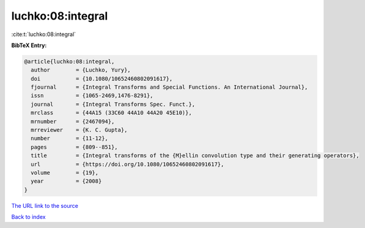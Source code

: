 luchko:08:integral
==================

:cite:t:`luchko:08:integral`

**BibTeX Entry:**

.. code-block:: bibtex

   @article{luchko:08:integral,
     author        = {Luchko, Yury},
     doi           = {10.1080/10652460802091617},
     fjournal      = {Integral Transforms and Special Functions. An International Journal},
     issn          = {1065-2469,1476-8291},
     journal       = {Integral Transforms Spec. Funct.},
     mrclass       = {44A15 (33C60 44A10 44A20 45E10)},
     mrnumber      = {2467094},
     mrreviewer    = {K. C. Gupta},
     number        = {11-12},
     pages         = {809--851},
     title         = {Integral transforms of the {M}ellin convolution type and their generating operators},
     url           = {https://doi.org/10.1080/10652460802091617},
     volume        = {19},
     year          = {2008}
   }

`The URL link to the source <https://doi.org/10.1080/10652460802091617>`__


`Back to index <../By-Cite-Keys.html>`__
